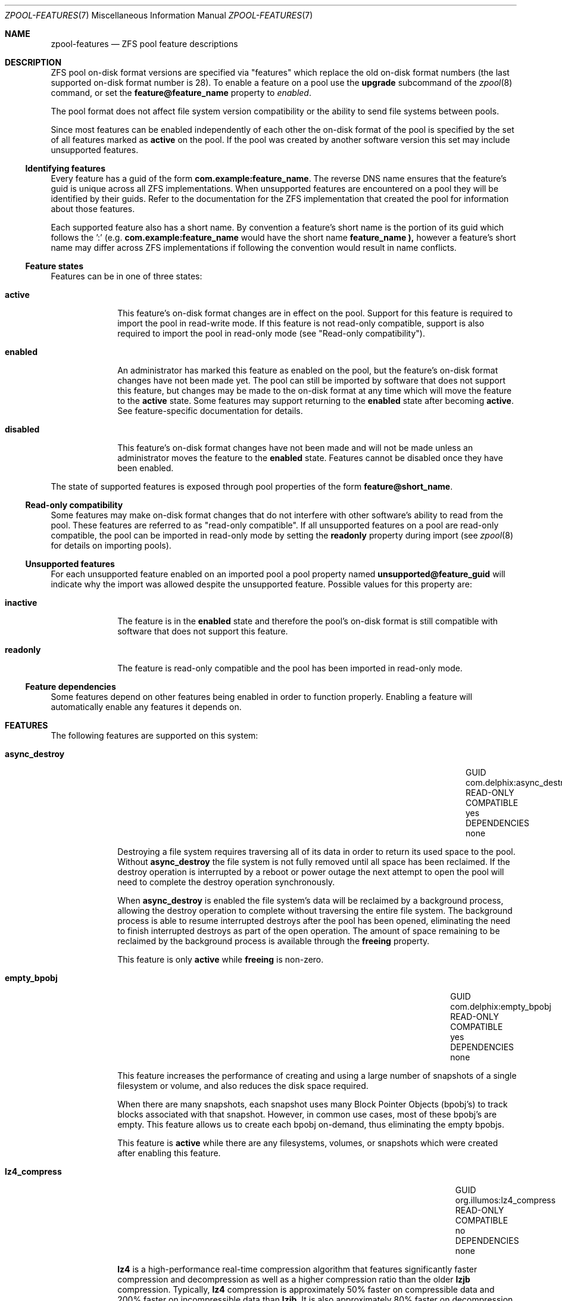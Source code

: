 '\" te
.\" Copyright (c) 2012, Martin Matuska <mm@FreeBSD.org>.
.\" All Rights Reserved.
.\"
.\" The contents of this file are subject to the terms of the
.\" Common Development and Distribution License (the "License").
.\" You may not use this file except in compliance with the License.
.\"
.\" You can obtain a copy of the license at usr/src/OPENSOLARIS.LICENSE
.\" or http://www.opensolaris.org/os/licensing.
.\" See the License for the specific language governing permissions
.\" and limitations under the License.
.\"
.\" When distributing Covered Code, include this CDDL HEADER in each
.\" file and include the License file at usr/src/OPENSOLARIS.LICENSE.
.\" If applicable, add the following below this CDDL HEADER, with the
.\" fields enclosed by brackets "[]" replaced with your own identifying
.\" information: Portions Copyright [yyyy] [name of copyright owner]
.\"
.\" Copyright (c) 2012 by Delphix. All rights reserved.
.\" Copyright (c) 2013 by Saso Kiselkov. All rights reserved.
.\" Copyright (c) 2013, Joyent, Inc. All rights reserved.
.\"
.\" $FreeBSD$
.\"
.Dd October 08, 2013
.Dt ZPOOL-FEATURES 7
.Os
.Sh NAME
.Nm zpool-features
.Nd ZFS pool feature descriptions
.Sh DESCRIPTION
ZFS pool on\-disk format versions are specified via "features" which replace
the old on\-disk format numbers (the last supported on\-disk format number is
28).
To enable a feature on a pool use the
.Cm upgrade
subcommand of the
.Xr zpool 8
command, or set the
.Sy feature@feature_name
property to
.Ar enabled .
.Pp
The pool format does not affect file system version compatibility or the ability
to send file systems between pools.
.Pp
Since most features can be enabled independently of each other the on\-disk
format of the pool is specified by the set of all features marked as
.Sy active
on the pool. If the pool was created by another software version this set may
include unsupported features.
.Ss Identifying features
Every feature has a guid of the form
.Sy com.example:feature_name .
The reverse DNS name ensures that the feature's guid is unique across all ZFS
implementations. When unsupported features are encountered on a pool they will
be identified by their guids.
Refer to the documentation for the ZFS implementation that created the pool
for information about those features.
.Pp
Each supported feature also has a short name.
By convention a feature's short name is the portion of its guid which follows
the ':' (e.g.
.Sy com.example:feature_name
would have the short name
.Sy feature_name ),
however a feature's short name may differ across ZFS implementations if
following the convention would result in name conflicts.
.Ss Feature states
Features can be in one of three states:
.Bl -tag -width "XXXXXXXX"
.It Sy active
This feature's on\-disk format changes are in effect on the pool.
Support for this feature is required to import the pool in read\-write mode.
If this feature is not read-only compatible, support is also required to
import the pool in read\-only mode (see "Read\-only compatibility").
.It Sy enabled
An administrator has marked this feature as enabled on the pool, but the
feature's on\-disk format changes have not been made yet.
The pool can still be imported by software that does not support this feature,
but changes may be made to the on\-disk format at any time which will move
the feature to the
.Sy active
state.
Some features may support returning to the
.Sy enabled
state after becoming
.Sy active .
See feature\-specific documentation for details.
.It Sy disabled
This feature's on\-disk format changes have not been made and will not be made
unless an administrator moves the feature to the
.Sy enabled
state.
Features cannot be disabled once they have been enabled.
.El
.Pp
The state of supported features is exposed through pool properties of the form
.Sy feature@short_name .
.Ss Read\-only compatibility
Some features may make on\-disk format changes that do not interfere with other
software's ability to read from the pool.
These features are referred to as "read\-only compatible".
If all unsupported features on a pool are read\-only compatible, the pool can
be imported in read\-only mode by setting the
.Sy readonly
property during import (see
.Xr zpool 8
for details on importing pools).
.Ss Unsupported features
For each unsupported feature enabled on an imported pool a pool property
named
.Sy unsupported@feature_guid
will indicate why the import was allowed despite the unsupported feature.
Possible values for this property are:
.Bl -tag -width "XXXXXXXX"
.It Sy inactive
The feature is in the
.Sy enabled
state and therefore the pool's on\-disk format is still compatible with
software that does not support this feature.
.It Sy readonly
The feature is read\-only compatible and the pool has been imported in
read\-only mode.
.El
.Ss Feature dependencies
Some features depend on other features being enabled in order to function
properly.
Enabling a feature will automatically enable any features it depends on.
.Sh FEATURES
The following features are supported on this system:
.Bl -tag -width "XXXXXXXX"
.It Sy async_destroy
.Bl -column "READ\-ONLY COMPATIBLE" "com.delphix:async_destroy"
.It GUID Ta com.delphix:async_destroy
.It READ\-ONLY COMPATIBLE Ta yes
.It DEPENDENCIES Ta none
.El
.Pp
Destroying a file system requires traversing all of its data in order to
return its used space to the pool.
Without
.Sy async_destroy
the file system is not fully removed until all space has been reclaimed.
If the destroy operation is interrupted by a reboot or power outage the next
attempt to open the pool will need to complete the destroy operation
synchronously.
.Pp
When
.Sy async_destroy
is enabled the file system's data will be reclaimed by a background process,
allowing the destroy operation to complete without traversing the entire file
system.
The background process is able to resume interrupted destroys after the pool
has been opened, eliminating the need to finish interrupted destroys as part
of the open operation.
The amount of space remaining to be reclaimed by the background process is
available through the
.Sy freeing
property.
.Pp
This feature is only
.Sy active
while
.Sy freeing
is non\-zero.
.It Sy empty_bpobj
.Bl -column "READ\-ONLY COMPATIBLE" "com.delphix:empty_bpobj"
.It GUID Ta com.delphix:empty_bpobj
.It READ\-ONLY COMPATIBLE Ta yes
.It DEPENDENCIES Ta none
.El
.Pp
This feature increases the performance of creating and using a large number
of snapshots of a single filesystem or volume, and also reduces the disk
space required.
.Pp
When there are many snapshots, each snapshot uses many Block Pointer Objects
.Pq bpobj's
to track blocks associated with that snapshot.
However, in common use cases, most of these bpobj's are empty.
This feature allows us to create each bpobj on-demand, thus eliminating the
empty bpobjs.
.Pp
This feature is
.Sy active
while there are any filesystems, volumes, or snapshots which were created
after enabling this feature.
.It Sy lz4_compress
.Bl -column "READ\-ONLY COMPATIBLE" "org.illumos:lz4_compress"
.It GUID Ta org.illumos:lz4_compress
.It READ\-ONLY COMPATIBLE Ta no
.It DEPENDENCIES Ta none
.El
.Pp
.Sy lz4
is a high-performance real-time compression algorithm that
features significantly faster compression and decompression as well as a
higher compression ratio than the older
.Sy lzjb
compression.
Typically,
.Sy lz4
compression is approximately 50% faster on
compressible data and 200% faster on incompressible data than
.Sy lzjb .
It is also approximately 80% faster on decompression, while
giving approximately 10% better compression ratio.
.Pp
When the
.Sy lz4_compress
feature is set to
.Sy enabled ,
the
administrator can turn on
.Sy lz4
compression on any dataset on the
pool using the
.Xr zfs 8
command. Please note that doing so will
immediately activate the
.Sy lz4_compress
feature on the underlying
pool (even before any data is written). Since this feature is not
read-only compatible, this operation will render the pool unimportable
on systems without support for the
.Sy lz4_compress
feature. At the
moment, this operation cannot be reversed. Booting off of
.Sy lz4
-compressed root pools is supported.
.It Sy multi_vdev_crash_dump
.Bl -column "READ\-ONLY COMPATIBLE" "com.joyent:multi_vdev_crash_dump"
.It GUID Ta com.joyent:multi_vdev_crash_dump
.It READ\-ONLY COMPATIBLE Ta no
.It DEPENDENCIES Ta none
.El
.Pp
This feature allows a dump device to be configured with a pool comprised
of multiple vdevs.
Those vdevs may be arranged in any mirrored or raidz
configuration.
.\" TODO: this is not yet supported on FreeBSD.
.\" .Pp
.\" When the
.\" .Sy multi_vdev_crash_dump
.\" feature is set to
.\" .Sy enabled ,
.\" the administrator can use the
.\" .Xr dumpon 8
.\" command to configure a
.\" dump device on a pool comprised of multiple vdevs.
.It Sy spacemap_histogram
.Bl -column "READ\-ONLY COMPATIBLE" "com.delphix:spacemap_histogram"
.It GUID Ta com.delphix:spacemap_histogram
.It READ\-ONLY COMPATIBLE Ta yes
.It DEPENDENCIES Ta none
.El
.Pp
This features allows ZFS to maintain more information about how free space
is organized within the pool. If this feature is
.Sy enabled ,
ZFS will
set this feature to
.Sy active
when a new space map object is created or
an existing space map is upgraded to the new format.
Once the feature is
.Sy active ,
it will remain in that state until the pool is destroyed.
.El
.It Sy extensible_dataset
.Bl -column "READ\-ONLY COMPATIBLE" "com.delphix:extensible_dataset"
.It GUID Ta com.delphix:extensible_dataset
.It READ\-ONLY COMPATIBLE Ta no
.It DEPENDENCIES Ta none
.El
.Pp
This feature allows more flexible use of internal ZFS data structures,
and exists for other features to depend on.
.Pp
This feature will be
.Sy active
when the first dependent feature uses it,
and will be returned to the
.Sy enabled
state when all datasets that use
this feature are destroyed.
.Sh SEE ALSO
.Xr zpool 8
.Sh AUTHORS
This manual page is a
.Xr mdoc 7
reimplementation of the
.Tn illumos
manual page
.Em zpool-features(5) ,
modified and customized for
.Fx
and licensed under the Common Development and Distribution License
.Pq Tn CDDL .
.Pp
The
.Xr mdoc 7
implementation of this manual page was initially written by
.An Martin Matuska Aq mm@FreeBSD.org .

